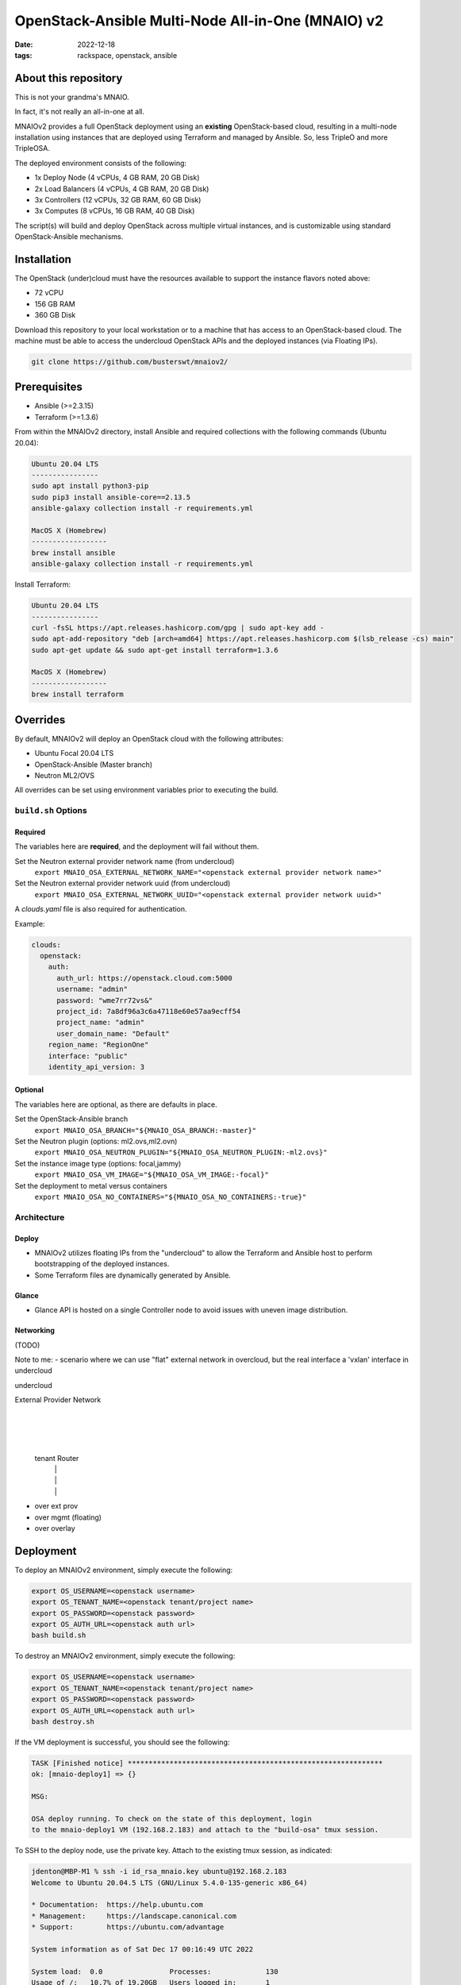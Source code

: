 
OpenStack-Ansible Multi-Node All-in-One (MNAIO) v2
##################################################
:date: 2022-12-18
:tags: rackspace, openstack, ansible

About this repository
---------------------

This is not your grandma's MNAIO.

In fact, it's not really an all-in-one at all.

MNAIOv2 provides a full OpenStack deployment using an **existing**
OpenStack-based cloud, resulting in a multi-node installation using instances
that are deployed using Terraform and managed by Ansible. So, less TripleO
and more TripleOSA.

The deployed environment consists of the following:

- 1x Deploy Node (4 vCPUs, 4 GB RAM, 20 GB Disk)
- 2x Load Balancers (4 vCPUs, 4 GB RAM, 20 GB Disk)
- 3x Controllers (12 vCPUs, 32 GB RAM, 60 GB Disk)
- 3x Computes (8 vCPUs, 16 GB RAM, 40 GB Disk)

The script(s) will build and deploy OpenStack across multiple virtual
instances, and is customizable using standard OpenStack-Ansible
mechanisms.

Installation
------------

The OpenStack (under)cloud must have the resources available to support the instance
flavors noted above:

- 72 vCPU
- 156 GB RAM
- 360 GB Disk

Download this repository to your local workstation or to a machine that
has access to an OpenStack-based cloud. The machine must be able to access
the undercloud OpenStack APIs and the deployed instances (via Floating IPs).

.. code-block:: bash

    git clone https://github.com/busterswt/mnaiov2/

Prerequisites
-------------

- Ansible (>=2.3.15)
- Terraform (>=1.3.6)

From within the MNAIOv2 directory, install Ansible and required collections
with the following commands (Ubuntu 20.04):

.. code-block:: bash

    Ubuntu 20.04 LTS
    ----------------
    sudo apt install python3-pip
    sudo pip3 install ansible-core==2.13.5
    ansible-galaxy collection install -r requirements.yml

    MacOS X (Homebrew)
    ------------------
    brew install ansible
    ansible-galaxy collection install -r requirements.yml

Install Terraform:

.. code-block:: bash

    Ubuntu 20.04 LTS
    ----------------
    curl -fsSL https://apt.releases.hashicorp.com/gpg | sudo apt-key add -
    sudo apt-add-repository "deb [arch=amd64] https://apt.releases.hashicorp.com $(lsb_release -cs) main"
    sudo apt-get update && sudo apt-get install terraform=1.3.6

    MacOS X (Homebrew)
    ------------------
    brew install terraform

Overrides
---------

By default, MNAIOv2 will deploy an OpenStack cloud with the following
attributes:

- Ubuntu Focal 20.04 LTS
- OpenStack-Ansible (Master branch)
- Neutron ML2/OVS

All overrides can be set using environment variables prior to executing the
build.

``build.sh`` Options
====================

Required
^^^^^^^^

The variables here are **required**, and the deployment will fail without them.

Set the Neutron external provider network name (from undercloud)
  ``export MNAIO_OSA_EXTERNAL_NETWORK_NAME="<openstack external provider network name>"``

Set the Neutron external provider network uuid (from undercloud)
  ``export MNAIO_OSA_EXTERNAL_NETWORK_UUID="<openstack external provider network uuid>"``

A `clouds.yaml` file is also required for authentication.

Example:

.. code-block:: bash

  clouds:
    openstack:
      auth:
        auth_url: https://openstack.cloud.com:5000
        username: "admin"
        password: "wme7rr72vs&"
        project_id: 7a8df96a3c6a47118e60e57aa9ecff54
        project_name: "admin"
        user_domain_name: "Default"
      region_name: "RegionOne"
      interface: "public"
      identity_api_version: 3

Optional
^^^^^^^^

The variables here are optional, as there are defaults in place.

Set the OpenStack-Ansible branch
  ``export MNAIO_OSA_BRANCH="${MNAIO_OSA_BRANCH:-master}"``

Set the Neutron plugin (options: ml2.ovs,ml2.ovn)
  ``export MNAIO_OSA_NEUTRON_PLUGIN="${MNAIO_OSA_NEUTRON_PLUGIN:-ml2.ovs}"``

Set the instance image type (options: focal,jammy)
  ``export MNAIO_OSA_VM_IMAGE="${MNAIO_OSA_VM_IMAGE:-focal}"``

Set the deployment to metal versus containers
  ``export MNAIO_OSA_NO_CONTAINERS="${MNAIO_OSA_NO_CONTAINERS:-true}"``

Architecture
============

Deploy
^^^^^^

- MNAIOv2 utilizes floating IPs from the "undercloud" to allow the Terraform and Ansible host to perform bootstrapping of the deployed instances.
- Some Terraform files are dynamically generated by Ansible.

Glance
^^^^^^

- Glance API is hosted on a single Controller node to avoid issues with uneven image distribution.

Networking
^^^^^^^^^^

(TODO)

Note to me:
- scenario where we can use "flat" external network in overcloud, but the real interface a 'vxlan' interface in undercloud

undercloud

External Provider Network
           |
           |
           |
      tenant Router
        |     |
        |     |
        |     |
- over ext prov  
- over mgmt (floating)
- over overlay

Deployment
----------

To deploy an MNAIOv2 environment, simply execute the following:

.. code-block:: bash

    export OS_USERNAME=<openstack username>
    export OS_TENANT_NAME=<openstack tenant/project name>
    export OS_PASSWORD=<openstack password>
    export OS_AUTH_URL=<openstack auth url>
    bash build.sh

To destroy an MNAIOv2 environment, simply execute the following:

.. code-block:: bash

    export OS_USERNAME=<openstack username>
    export OS_TENANT_NAME=<openstack tenant/project name>
    export OS_PASSWORD=<openstack password>
    export OS_AUTH_URL=<openstack auth url>
    bash destroy.sh

If the VM deployment is successful, you should see the following:

.. code-block:: bash

    TASK [Finished notice] *************************************************************
    ok: [mnaio-deploy1] => {}
    
    MSG:
    
    OSA deploy running. To check on the state of this deployment, login
    to the mnaio-deploy1 VM (192.168.2.183) and attach to the "build-osa" tmux session.

To SSH to the deploy node, use the private key. Attach to the existing tmux session, as indicated:

.. code-block:: bash

    jdenton@MBP-M1 % ssh -i id_rsa_mnaio.key ubuntu@192.168.2.183
    Welcome to Ubuntu 20.04.5 LTS (GNU/Linux 5.4.0-135-generic x86_64)
    
    * Documentation:  https://help.ubuntu.com
    * Management:     https://landscape.canonical.com
    * Support:        https://ubuntu.com/advantage
    
    System information as of Sat Dec 17 00:16:49 UTC 2022
    
    System load:  0.0                Processes:             130
    Usage of /:   10.7% of 19.20GB   Users logged in:       1
    Memory usage: 8%                 IPv4 address for ens3: 172.25.1.51
    Swap usage:   0%
    
    
    0 updates can be applied immediately.
    
    New release '22.04.1 LTS' available.
    Run 'do-release-upgrade' to upgrade to it.
    
    
    Last login: Sat Dec 17 00:11:36 2022 from 192.168.6.199
    ubuntu@mnaio-deploy1:~$ sudo su
    root@mnaio-deploy1:/home/ubuntu# tmux attach

Changes to the deployment can be made in ``/etc/openstack_deploy``, and playbooks exist in ``/opt/openstack-ansible``.

Rackspace Private Cloud
=======================

MNAIOv2 can deploy a Rackspace Private Cloud environment based on OpenStack-Ansible but
using custom templates. This method requires access to certain private GitHub repos and
a slighty different workflow.

Set the deployment method from `osa` to `rpc` and run the `build.sh` scripts from the MNAIOv2
directory:

.. code-block:: bash

    export MNAIO_DEPLOY=rpc
    bash build.sh

Once complete, login to the deploy node and run the RPC scripts:

xxxx

Come back to the deploy node and run the `setup-rpc.yml` playbook:

xxxx

That's it!
:

    

